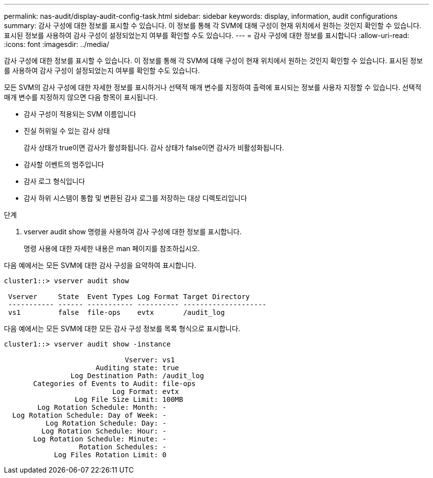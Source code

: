 ---
permalink: nas-audit/display-audit-config-task.html 
sidebar: sidebar 
keywords: display, information, audit configurations 
summary: 감사 구성에 대한 정보를 표시할 수 있습니다. 이 정보를 통해 각 SVM에 대해 구성이 현재 위치에서 원하는 것인지 확인할 수 있습니다. 표시된 정보를 사용하여 감사 구성이 설정되었는지 여부를 확인할 수도 있습니다. 
---
= 감사 구성에 대한 정보를 표시합니다
:allow-uri-read: 
:icons: font
:imagesdir: ../media/


[role="lead"]
감사 구성에 대한 정보를 표시할 수 있습니다. 이 정보를 통해 각 SVM에 대해 구성이 현재 위치에서 원하는 것인지 확인할 수 있습니다. 표시된 정보를 사용하여 감사 구성이 설정되었는지 여부를 확인할 수도 있습니다.

모든 SVM의 감사 구성에 대한 자세한 정보를 표시하거나 선택적 매개 변수를 지정하여 출력에 표시되는 정보를 사용자 지정할 수 있습니다. 선택적 매개 변수를 지정하지 않으면 다음 항목이 표시됩니다.

* 감사 구성이 적용되는 SVM 이름입니다
* 진실 허위일 수 있는 감사 상태
+
감사 상태가 true이면 감사가 활성화됩니다. 감사 상태가 false이면 감사가 비활성화됩니다.

* 감사할 이벤트의 범주입니다
* 감사 로그 형식입니다
* 감사 하위 시스템이 통합 및 변환된 감사 로그를 저장하는 대상 디렉토리입니다


.단계
. vserver audit show 명령을 사용하여 감사 구성에 대한 정보를 표시합니다.
+
명령 사용에 대한 자세한 내용은 man 페이지를 참조하십시오.



다음 예에서는 모든 SVM에 대한 감사 구성을 요약하여 표시합니다.

[listing]
----
cluster1::> vserver audit show

 Vserver     State  Event Types Log Format Target Directory
 ----------- ------ ----------- ---------- --------------------
 vs1         false  file-ops    evtx       /audit_log
----
다음 예에서는 모든 SVM에 대한 모든 감사 구성 정보를 목록 형식으로 표시합니다.

[listing]
----
cluster1::> vserver audit show -instance

                             Vserver: vs1
                      Auditing state: true
                Log Destination Path: /audit_log
       Categories of Events to Audit: file-ops
                          Log Format: evtx
                 Log File Size Limit: 100MB
        Log Rotation Schedule: Month: -
  Log Rotation Schedule: Day of Week: -
          Log Rotation Schedule: Day: -
         Log Rotation Schedule: Hour: -
       Log Rotation Schedule: Minute: -
                  Rotation Schedules: -
            Log Files Rotation Limit: 0
----